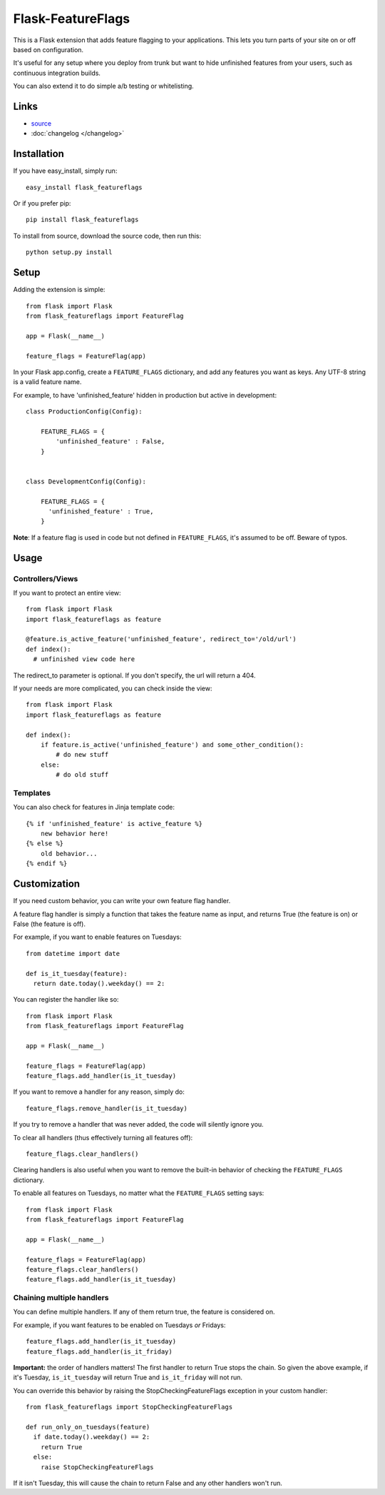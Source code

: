 Flask-FeatureFlags
===================

.. module:: flask_featureflags

This is a Flask extension that adds feature flagging to your applications. This lets you turn parts of your site on or off based on configuration.

It's useful for any setup where you deploy from trunk but want to hide unfinished features from your users, such as continuous integration builds.

You can also extend it to do simple a/b testing or whitelisting.

Links
-----

* `source <https://github.com/trustrachel/Flask-FeatureFlags/>`_
* :doc:`changelog </changelog>`


Installation
------------

If you have easy_install, simply run::

    easy_install flask_featureflags

Or if you prefer pip::

    pip install flask_featureflags

To install from source, download the source code, then run this::

    python setup.py install

Setup
-----

Adding the extension is simple::

    from flask import Flask
    from flask_featureflags import FeatureFlag

    app = Flask(__name__)

    feature_flags = FeatureFlag(app)

In your Flask app.config, create a ``FEATURE_FLAGS`` dictionary, and add any features you want as keys. Any UTF-8 string is a valid feature name.

For example, to have 'unfinished_feature' hidden in production but active in development::

    class ProductionConfig(Config):

        FEATURE_FLAGS = {
            'unfinished_feature' : False,
        }


    class DevelopmentConfig(Config):

        FEATURE_FLAGS = {
          'unfinished_feature' : True,
        }

**Note**: If a feature flag is used in code but not defined in ``FEATURE_FLAGS``, it's assumed to be off. Beware of typos.


Usage
-----

Controllers/Views
`````````````````

If you want to protect an entire view::

    from flask import Flask
    import flask_featureflags as feature

    @feature.is_active_feature('unfinished_feature', redirect_to='/old/url')
    def index():
      # unfinished view code here

The redirect_to parameter is optional. If you don't specify, the url will return a 404.

If your needs are more complicated, you can check inside the view::

    from flask import Flask
    import flask_featureflags as feature

    def index():
        if feature.is_active('unfinished_feature') and some_other_condition():
            # do new stuff
        else:
            # do old stuff

Templates
`````````

You can also check for features in Jinja template code::

    {% if 'unfinished_feature' is active_feature %}
        new behavior here!
    {% else %}
        old behavior...
    {% endif %}



Customization
-------------

If you need custom behavior, you can write your own feature flag handler.

A feature flag handler is simply a function that takes the feature name as input, and returns True (the feature is on) or False (the feature is off).

For example, if you want to enable features on Tuesdays::

    from datetime import date

    def is_it_tuesday(feature):
      return date.today().weekday() == 2:

You can register the handler like so::

    from flask import Flask
    from flask_featureflags import FeatureFlag

    app = Flask(__name__)

    feature_flags = FeatureFlag(app)
    feature_flags.add_handler(is_it_tuesday)

If you want to remove a handler for any reason, simply do::

    feature_flags.remove_handler(is_it_tuesday)

If you try to remove a handler that was never added, the code will silently ignore you.

To clear all handlers (thus effectively turning all features off)::

    feature_flags.clear_handlers()

Clearing handlers is also useful when you want to remove the built-in behavior of checking the ``FEATURE_FLAGS`` dictionary.

To enable all features on Tuesdays, no matter what the ``FEATURE_FLAGS`` setting says::

    from flask import Flask
    from flask_featureflags import FeatureFlag

    app = Flask(__name__)

    feature_flags = FeatureFlag(app)
    feature_flags.clear_handlers()
    feature_flags.add_handler(is_it_tuesday)


Chaining multiple handlers
``````````````````````````

You can define multiple handlers. If any of them return true, the feature is considered on.

For example, if you want features to be enabled on Tuesdays *or* Fridays::

    feature_flags.add_handler(is_it_tuesday)
    feature_flags.add_handler(is_it_friday)


**Important:** the order of handlers matters!  The first handler to return True stops the chain. So given the above example,
if it's Tuesday, ``is_it_tuesday`` will return True and ``is_it_friday`` will not run.

You can override this behavior by raising the StopCheckingFeatureFlags exception in your custom handler::

    from flask_featureflags import StopCheckingFeatureFlags

    def run_only_on_tuesdays(feature)
      if date.today().weekday() == 2:
        return True
      else:
        raise StopCheckingFeatureFlags

If it isn't Tuesday, this will cause the chain to return False and any other handlers won't run.

